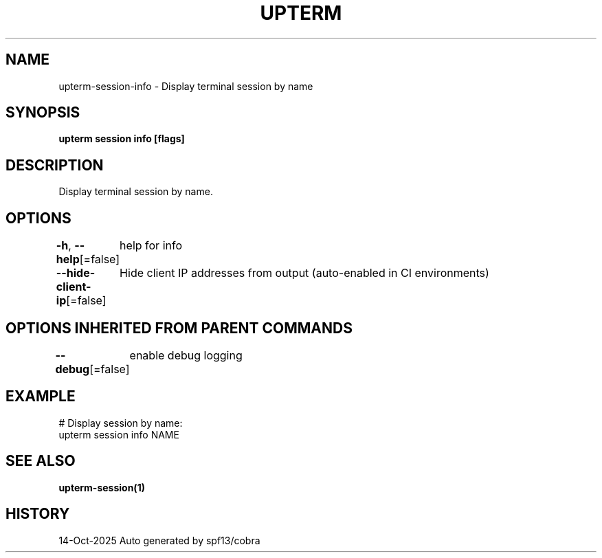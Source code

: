 .nh
.TH "UPTERM" "1" "Oct 2025" "Upterm 0.0.0+dev" "Upterm Manual"

.SH NAME
upterm-session-info - Display terminal session by name


.SH SYNOPSIS
\fBupterm session info [flags]\fP


.SH DESCRIPTION
Display terminal session by name.


.SH OPTIONS
\fB-h\fP, \fB--help\fP[=false]
	help for info

.PP
\fB--hide-client-ip\fP[=false]
	Hide client IP addresses from output (auto-enabled in CI environments)


.SH OPTIONS INHERITED FROM PARENT COMMANDS
\fB--debug\fP[=false]
	enable debug logging


.SH EXAMPLE
.EX
  # Display session by name:
  upterm session info NAME
.EE


.SH SEE ALSO
\fBupterm-session(1)\fP


.SH HISTORY
14-Oct-2025 Auto generated by spf13/cobra
